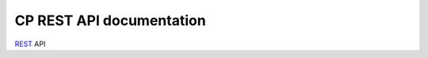 .. _cp_rest_api:

CP REST API documentation
=========================

`REST <https://en.wikipedia.org/wiki/Representational_state_transfer>`_ API

.. autoflask:: app:create_app('default')
    :undoc-static:
    :blueprints: cp